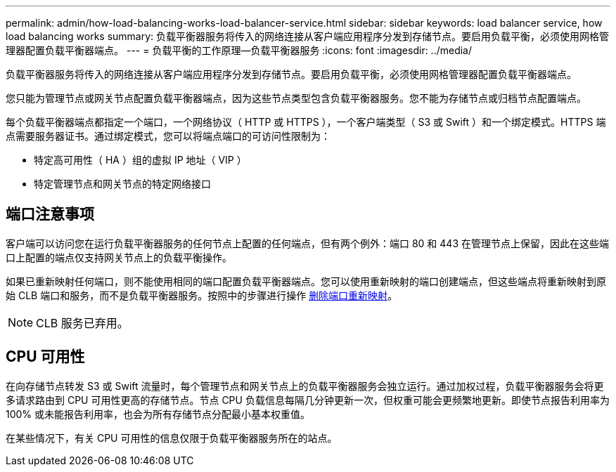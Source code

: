 ---
permalink: admin/how-load-balancing-works-load-balancer-service.html 
sidebar: sidebar 
keywords: load balancer service, how load balancing works 
summary: 负载平衡器服务将传入的网络连接从客户端应用程序分发到存储节点。要启用负载平衡，必须使用网格管理器配置负载平衡器端点。 
---
= 负载平衡的工作原理—负载平衡器服务
:icons: font
:imagesdir: ../media/


[role="lead"]
负载平衡器服务将传入的网络连接从客户端应用程序分发到存储节点。要启用负载平衡，必须使用网格管理器配置负载平衡器端点。

您只能为管理节点或网关节点配置负载平衡器端点，因为这些节点类型包含负载平衡器服务。您不能为存储节点或归档节点配置端点。

每个负载平衡器端点都指定一个端口，一个网络协议（ HTTP 或 HTTPS ），一个客户端类型（ S3 或 Swift ）和一个绑定模式。HTTPS 端点需要服务器证书。通过绑定模式，您可以将端点端口的可访问性限制为：

* 特定高可用性（ HA ）组的虚拟 IP 地址（ VIP ）
* 特定管理节点和网关节点的特定网络接口




== 端口注意事项

客户端可以访问您在运行负载平衡器服务的任何节点上配置的任何端点，但有两个例外：端口 80 和 443 在管理节点上保留，因此在这些端口上配置的端点仅支持网关节点上的负载平衡操作。

如果已重新映射任何端口，则不能使用相同的端口配置负载平衡器端点。您可以使用重新映射的端口创建端点，但这些端点将重新映射到原始 CLB 端口和服务，而不是负载平衡器服务。按照中的步骤进行操作 xref:../maintain/removing-port-remaps.adoc[删除端口重新映射]。


NOTE: CLB 服务已弃用。



== CPU 可用性

在向存储节点转发 S3 或 Swift 流量时，每个管理节点和网关节点上的负载平衡器服务会独立运行。通过加权过程，负载平衡器服务会将更多请求路由到 CPU 可用性更高的存储节点。节点 CPU 负载信息每隔几分钟更新一次，但权重可能会更频繁地更新。即使节点报告利用率为 100% 或未能报告利用率，也会为所有存储节点分配最小基本权重值。

在某些情况下，有关 CPU 可用性的信息仅限于负载平衡器服务所在的站点。
